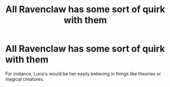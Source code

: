 #+TITLE: All Ravenclaw has some sort of quirk with them

* All Ravenclaw has some sort of quirk with them
:PROPERTIES:
:Author: SnarkyAndProud
:Score: 6
:DateUnix: 1588109349.0
:DateShort: 2020-Apr-29
:FlairText: Prompt
:END:
For instance, Luna's would be her easily believing in things like theories or magical creatures.

